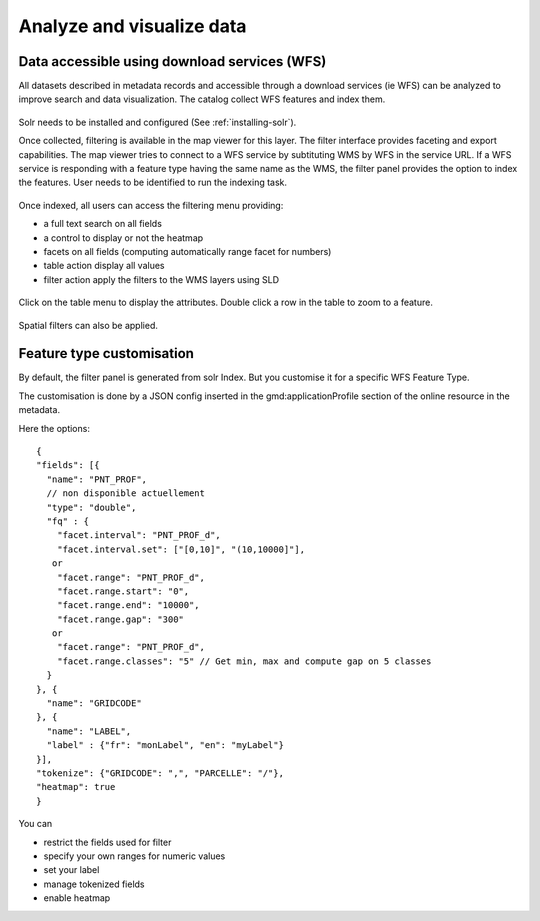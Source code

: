 .. _analyzing_data:

Analyze and visualize data
##########################

Data accessible using download services (WFS)
---------------------------------------------

All datasets described in metadata records and accessible through a
download services (ie WFS) can be analyzed to improve search and data visualization.
The catalog collect WFS features and index them.

.. figure:: img/mechanism.png


Solr needs to be installed and configured (See :ref:`installing-solr`).


Once collected, filtering is available in the map viewer for this layer. The filter
interface provides faceting and export capabilities. The map viewer tries to connect
to a WFS service by subtituting WMS by WFS in the service URL. If a WFS service
is responding with a feature type having the same name as the WMS, the filter panel
provides the option to index the features. User needs to be identified to run the indexing task.


.. figure:: img/layernotindexed.png

Once indexed, all users can access the filtering menu providing:

* a full text search on all fields

* a control to display or not the heatmap

* facets on all fields (computing automatically range facet for numbers)

* table action display all values

* filter action apply the filters to the WMS layers using SLD


.. figure:: img/filtering.png


Click on the table menu to display the attributes. Double click a row in the table to zoom to
a feature.


.. figure:: img/tableview.png


Spatial filters can also be applied.


.. figure:: img/filteringlayer.png


Feature type customisation
-----------------------------

By default, the filter panel is generated from solr Index. But you customise it for a specific WFS Feature Type.

The customisation is done by a JSON config inserted in the gmd:applicationProfile section of the online resource in the metadata. 

Here the options::

    {
    "fields": [{ 
      "name": "PNT_PROF",
      // non disponible actuellement
      "type": "double",
      "fq" : {  
        "facet.interval": "PNT_PROF_d",
        "facet.interval.set": ["[0,10]", "(10,10000]"],
       or
        "facet.range": "PNT_PROF_d",
        "facet.range.start": "0",
        "facet.range.end": "10000",
        "facet.range.gap": "300"
       or 
        "facet.range": "PNT_PROF_d",
        "facet.range.classes": "5" // Get min, max and compute gap on 5 classes
      }
    }, {
      "name": "GRIDCODE"
    }, {
      "name": "LABEL",
      "label" : {"fr": "monLabel", "en": "myLabel"}
    }],
    "tokenize": {"GRIDCODE": ",", "PARCELLE": "/"},
    "heatmap": true
    }




You can 

* restrict the fields used for filter
* specify your own ranges for numeric values
* set your label
* manage tokenized fields
* enable heatmap
